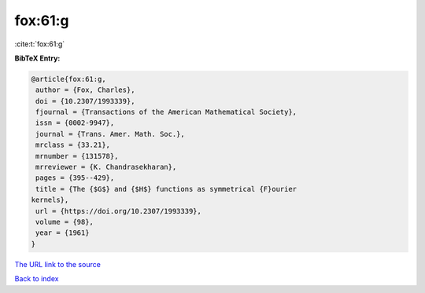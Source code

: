 fox:61:g
========

:cite:t:`fox:61:g`

**BibTeX Entry:**

.. code-block:: bibtex

   @article{fox:61:g,
    author = {Fox, Charles},
    doi = {10.2307/1993339},
    fjournal = {Transactions of the American Mathematical Society},
    issn = {0002-9947},
    journal = {Trans. Amer. Math. Soc.},
    mrclass = {33.21},
    mrnumber = {131578},
    mrreviewer = {K. Chandrasekharan},
    pages = {395--429},
    title = {The {$G$} and {$H$} functions as symmetrical {F}ourier
   kernels},
    url = {https://doi.org/10.2307/1993339},
    volume = {98},
    year = {1961}
   }
`The URL link to the source <ttps://doi.org/10.2307/1993339}>`_


`Back to index <../By-Cite-Keys.html>`_
